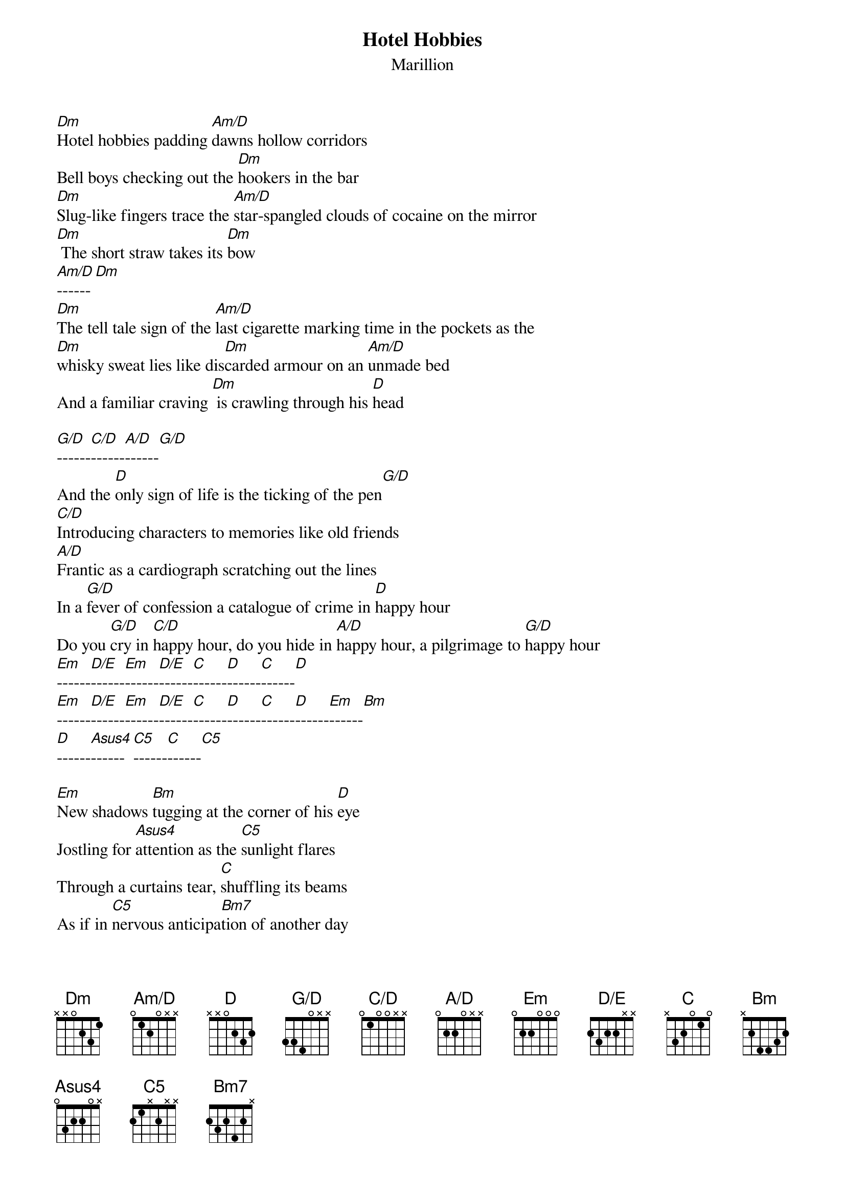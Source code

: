 # From: Denis.Descause@der.edf.fr (Denis Descause)
{t: Hotel Hobbies}
{st: Marillion}
{define Am/D base-fret 1 frets 0 1 2 0 - -}
{define G/D base-fret 1 frets 3 3 4 0 - -}
{define A/D base-fret 1 frets 0 2 2 0 - -}
{define C/D base-fret 1 frets 0 1 0 0 - -}
{define D/E base-fret 1 frets 2 3 2 2 - -}
{define Asus4 base-fret 1 frets 0 3 2 2 0 -}
{define C5 base-fret 1 frets 2 1 - 2 - -}
{define Bm7 base-fret 1 frets 2 3 2 4 2 -}

[Dm]Hotel hobbies padding [Am/D]dawns hollow corridors
Bell boys checking out the [Dm]hookers in the bar
[Dm]Slug-like fingers trace the [Am/D]star-spangled clouds of cocaine on the mirror
[Dm] The short straw takes its [Dm]bow
[Am/D]------[Dm]
[Dm]The tell tale sign of the [Am/D]last cigarette marking time in the pockets as the
[Dm]whisky sweat lies like dis[Dm]carded armour on an [Am/D]unmade bed
And a familiar craving [Dm] is crawling through his [D]head

[G/D]------[C/D]------[A/D]------[G/D]
And the [D]only sign of life is the ticking of the pen[G/D]
[C/D]Introducing characters to memories like old friends
[A/D]Frantic as a cardiograph scratching out the lines
In a [G/D]fever of confession a catalogue of crime in [D]happy hour
Do you [G/D]cry in [C/D]happy hour, do you hide in [A/D]happy hour, a pilgrimage to [G/D]happy hour
[Em]------[D/E]------[Em]------[D/E]------[C]------[D]------[C]------[D]
[Em]------[D/E]------[Em]------[D/E]------[C]------[D]------[C]------[D]------[Em]------[Bm]
[D]------[Asus4]------[C5]------[C]------[C5]

[Em]New shadows [Bm]tugging at the corner of his [D]eye
Jostling for [Asus4]attention as the [C5]sunlight flares
Through a curtains tear, [C]shuffling its beams
As if in [C5]nervous anticipa[Bm7]tion of another day





